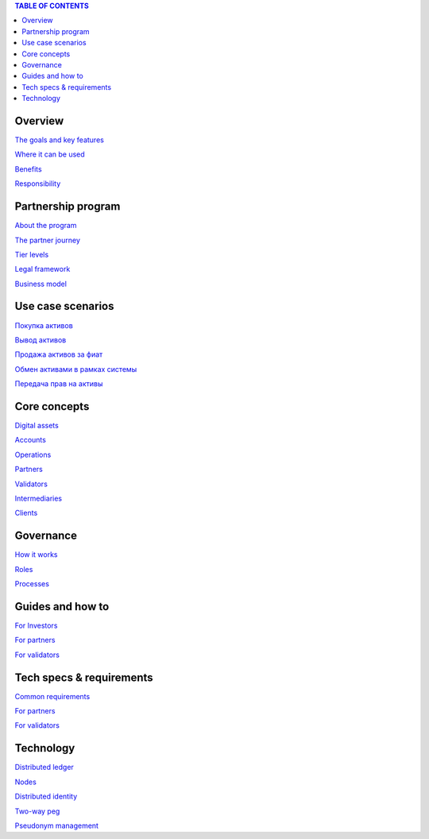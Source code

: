 .. contents:: TABLE OF CONTENTS
   :depth: 3

Overview
`````````````

`The goals and key features <https://github.com/alexeymaklakov/doc_test/blob/master/docs/features.md>`_

`Where it can be used <https://github.com/alexeymaklakov/doc_test/blob/master/docs/markets.md>`_

`Benefits <https://github.com/alexeymaklakov/doc_test/blob/master/docs/benefits.md>`_

`Responsibility <https://github.com/alexeymaklakov/doc_test/blob/master/docs/respons.md>`_

Partnership program
````````````````````````

`About the program <https://github.com/alexeymaklakov/doc_test/blob/master/docs/program.md>`_

`The partner journey <https://github.com/alexeymaklakov/doc_test/blob/master/docs/journey.md>`_
    
`Tier levels <https://github.com/alexeymaklakov/doc_test/blob/master/docs/levels.md>`_

`Legal framework <https://github.com/alexeymaklakov/doc_test/blob/master/docs/legal.md>`_

`Business model <https://github.com/alexeymaklakov/doc_test/blob/master/docs/model.md>`_

Use case scenarios
```````````````````````

`Покупка активов <https://github.com/alexeymaklakov/doc_test/blob/master/docs/purchase.md>`_
       
`Вывод активов <https://github.com/alexeymaklakov/doc_test/blob/master/docs/withdraw.md>`_
       
`Продажа активов за фиат <https://github.com/alexeymaklakov/doc_test/blob/master/docs/sell.md>`_
       
`Обмен активами в рамках системы <https://github.com/alexeymaklakov/doc_test/blob/master/docs/exchange.md>`_
       
`Передача прав на активы <https://github.com/alexeymaklakov/doc_test/blob/master/docs/transfer.md>`_
       
Core concepts
``````````````````

`Digital assets <https://github.com/alexeymaklakov/doc_test/blob/master/docs/assets.md>`_

`Accounts <https://github.com/alexeymaklakov/doc_test/blob/master/docs/accounts.md>`_

`Operations <https://github.com/alexeymaklakov/doc_test/blob/master/docs/operations.md>`_

`Partners <https://github.com/alexeymaklakov/doc_test/blob/master/docs/partners.md>`_

`Validators <https://github.com/alexeymaklakov/doc_test/blob/master/docs/validators.md>`_

`Intermediaries <https://github.com/alexeymaklakov/doc_test/blob/master/docs/inter.md>`_

`Clients <https://github.com/alexeymaklakov/doc_test/blob/master/docs/clients.md>`_

Governance
```````````````

`How it works <https://github.com/alexeymaklakov/doc_test/blob/master/docs/how.md>`_

`Roles <https://github.com/alexeymaklakov/doc_test/blob/master/docs/how.md>`_

`Processes <https://github.com/alexeymaklakov/doc_test/blob/master/docs/processes.md>`_

Guides and how to
``````````````````````

`For Investors <https://github.com/alexeymaklakov/doc_test/blob/master/docs/howtoinvestor.md>`_

`For partners <https://github.com/alexeymaklakov/doc_test/blob/master/docs/howtopartner.md>`_

`For validators <https://github.com/alexeymaklakov/doc_test/blob/master/docs/howtovalidator.md>`_

Tech specs & requirements
``````````````````````````````

`Common requirements <https://github.com/alexeymaklakov/doc_test/blob/master/docs/techspecs.md>`_

`For partners <https://github.com/alexeymaklakov/doc_test/blob/master/docs/techforpartners.md>`_

`For validators <https://github.com/alexeymaklakov/doc_test/blob/master/docs/techforvalidators.md>`_ 

Technology
```````````````

`Distributed ledger <https://github.com/alexeymaklakov/doc_test/blob/master/docs/dlt.md>`_

`Nodes <https://github.com/alexeymaklakov/doc_test/blob/master/docs/nodes.md>`_

`Distributed identity <https://github.com/alexeymaklakov/doc_test/blob/master/docs/di.md>`_

`Two-way peg <https://github.com/alexeymaklakov/doc_test/blob/master/docs/2wp.md>`_

`Pseudonym management <https://github.com/alexeymaklakov/doc_test/blob/master/docs/pseudo.md>`_
